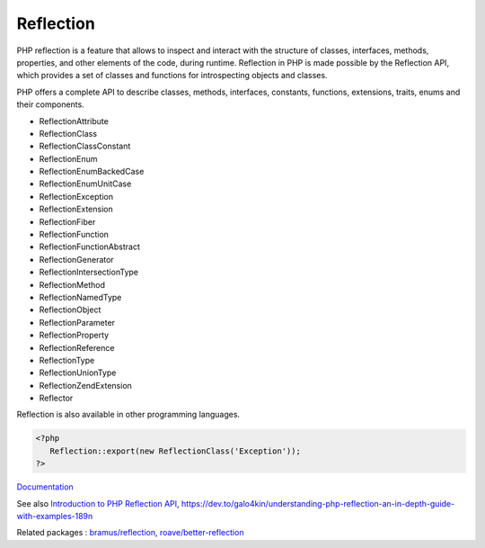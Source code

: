 .. _reflection:
.. meta::
	:description:
		Reflection: PHP reflection is a feature that allows to inspect and interact with the structure of classes, interfaces, methods, properties, and other elements of the code, during runtime.
	:twitter:card: summary_large_image
	:twitter:site: @exakat
	:twitter:title: Reflection
	:twitter:description: Reflection: PHP reflection is a feature that allows to inspect and interact with the structure of classes, interfaces, methods, properties, and other elements of the code, during runtime
	:twitter:creator: @exakat
	:twitter:image:src: https://php-dictionary.readthedocs.io/en/latest/_static/logo.png
	:og:image: https://php-dictionary.readthedocs.io/en/latest/_static/logo.png
	:og:title: Reflection
	:og:type: article
	:og:description: PHP reflection is a feature that allows to inspect and interact with the structure of classes, interfaces, methods, properties, and other elements of the code, during runtime
	:og:url: https://php-dictionary.readthedocs.io/en/latest/dictionary/reflection.ini.html
	:og:locale: en
.. raw:: html

	<script type="application/ld+json">{"@context":"https:\/\/schema.org","@graph":[{"@type":"WebPage","@id":"https:\/\/php-dictionary.readthedocs.io\/en\/latest\/tips\/debug_zval_dump.html","url":"https:\/\/php-dictionary.readthedocs.io\/en\/latest\/tips\/debug_zval_dump.html","name":"Reflection","isPartOf":{"@id":"https:\/\/www.exakat.io\/"},"datePublished":"Wed, 10 Sep 2025 09:18:26 +0000","dateModified":"Wed, 10 Sep 2025 09:18:26 +0000","description":"PHP reflection is a feature that allows to inspect and interact with the structure of classes, interfaces, methods, properties, and other elements of the code, during runtime","inLanguage":"en-US","potentialAction":[{"@type":"ReadAction","target":["https:\/\/php-dictionary.readthedocs.io\/en\/latest\/dictionary\/Reflection.html"]}]},{"@type":"WebSite","@id":"https:\/\/www.exakat.io\/","url":"https:\/\/www.exakat.io\/","name":"Exakat","description":"Smart PHP static analysis","inLanguage":"en-US"}]}</script>


Reflection
----------

PHP reflection is a feature that allows to inspect and interact with the structure of classes, interfaces, methods, properties, and other elements of the code, during runtime. Reflection in PHP is made possible by the Reflection API, which provides a set of classes and functions for introspecting objects and classes.

PHP offers a complete API to describe classes, methods, interfaces, constants, functions, extensions, traits, enums and their components. 

+ ReflectionAttribute
+ ReflectionClass
+ ReflectionClassConstant
+ ReflectionEnum
+ ReflectionEnumBackedCase
+ ReflectionEnumUnitCase
+ ReflectionException
+ ReflectionExtension
+ ReflectionFiber
+ ReflectionFunction
+ ReflectionFunctionAbstract
+ ReflectionGenerator
+ ReflectionIntersectionType
+ ReflectionMethod
+ ReflectionNamedType
+ ReflectionObject
+ ReflectionParameter
+ ReflectionProperty
+ ReflectionReference
+ ReflectionType
+ ReflectionUnionType
+ ReflectionZendExtension
+ Reflector

Reflection is also available in other programming languages.


.. code-block:: php
   
   <?php
      Reflection::export(new ReflectionClass('Exception'));
   ?>


`Documentation <https://www.php.net/manual/en/book.reflection.php>`__

See also `Introduction to PHP Reflection API <https://medium.com/tech-tajawal/introduction-to-php-reflection-api-4af07cc17db4>`_, https://dev.to/galo4kin/understanding-php-reflection-an-in-depth-guide-with-examples-189n

Related packages : `bramus/reflection <https://packagist.org/packages/bramus/reflection>`_, `roave/better-reflection <https://packagist.org/packages/roave/better-reflection>`_
